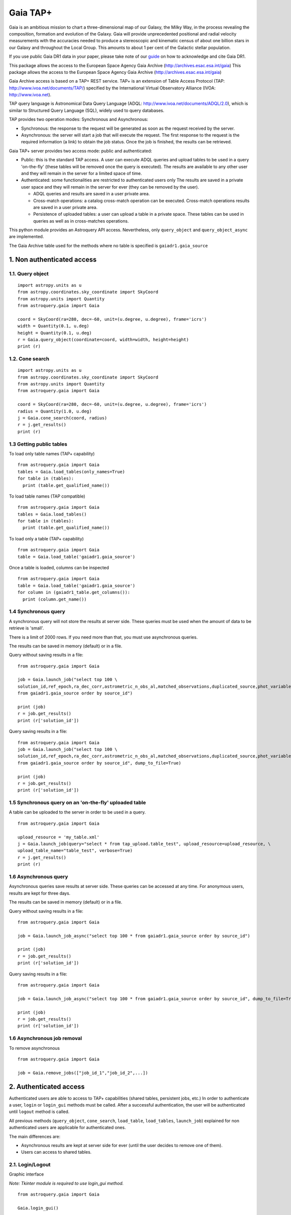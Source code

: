 .. doctest-skip-all

.. _astroquery.gaia:

=========
Gaia TAP+
=========

Gaia is an ambitious mission to chart a three-dimensional map of our Galaxy, the Milky Way, 
in the process revealing the composition, formation and evolution of the Galaxy. 
Gaia will provide unprecedented positional and radial velocity measurements with the accuracies needed 
to produce a stereoscopic and kinematic census of about one billion stars in our Galaxy and 
throughout the Local Group. This amounts to about 1 per cent of the Galactic stellar population.

If you use public Gaia DR1 data in your paper, please take note of our guide_ on how to acknowledge and cite Gaia DR1.

.. _guide: http://gaia.esac.esa.int/documentation/GDR1/Miscellaneous/sec_credit_and_citation_instructions.html

This package allows the access to the European Space Agency Gaia Archive (http://archives.esac.esa.int/gaia)
This package allows the access to the European Space Agency Gaia Archive (http://archives.esac.esa.int/gaia)

Gaia Archive access is based on a TAP+ REST service. TAP+ is an extension of Table Access Protocol
(TAP: http://www.ivoa.net/documents/TAP/) specified by the International Virtual Observatory Alliance
(IVOA: http://www.ivoa.net).

TAP query language is Astronomical Data Query Language (ADQL: http://www.ivoa.net/documents/ADQL/2.0), which is similar
to Structured Query Language (SQL), widely used to query databases.

TAP provides two operation modes: Synchronous and Asynchronous:

* Synchronous: the response to the request will be generated as soon as the request received by the server.
* Asynchronous: the server will start a job that will execute the request. The first response to the request is the required information (a link) to obtain the job status. Once the job is finished, the results can be retrieved.

Gaia TAP+ server provides two access mode: public and authenticated:

* Public: this is the standard TAP access. A user can execute ADQL queries and upload tables to be used in a query 'on-the-fly' (these tables will be removed once the query is executed). The results are available to any other user and they will remain in the server for a limited space of time.

* Authenticated: some functionalities are restricted to authenticated users only The results are saved in a private user space and they will remain in the server for ever (they can be removed by the user).

  * ADQL queries and results are saved in a user private area.

  * Cross-match operations: a catalog cross-match operation can be executed. Cross-match operations results are saved in a user private area.

  * Persistence of uploaded tables: a user can upload a table in a private space. These tables can be used in queries as well as in cross-matches operations.


This python module provides an Astroquery API access. Nevertheless, only ``query_object`` and ``query_object_async`` are implemented.

The Gaia Archive table used for the methods where no table is specified is ``gaiadr1.gaia_source``

---------------------------
1. Non authenticated access
---------------------------

1.1. Query object
~~~~~~~~~~~~~~~~~

::

  import astropy.units as u
  from astropy.coordinates.sky_coordinate import SkyCoord
  from astropy.units import Quantity
  from astroquery.gaia import Gaia
  
  coord = SkyCoord(ra=280, dec=-60, unit=(u.degree, u.degree), frame='icrs')
  width = Quantity(0.1, u.deg)
  height = Quantity(0.1, u.deg)
  r = Gaia.query_object(coordinate=coord, width=width, height=height)
  print (r)


1.2. Cone search
~~~~~~~~~~~~~~~~

::

  import astropy.units as u
  from astropy.coordinates.sky_coordinate import SkyCoord
  from astropy.units import Quantity
  from astroquery.gaia import Gaia
  
  coord = SkyCoord(ra=280, dec=-60, unit=(u.degree, u.degree), frame='icrs')
  radius = Quantity(1.0, u.deg)
  j = Gaia.cone_search(coord, radius)
  r = j.get_results()
  print (r)


1.3 Getting public tables
~~~~~~~~~~~~~~~~~~~~~~~~~

To load only table names (TAP+ capability)

::

  from astroquery.gaia import Gaia
  tables = Gaia.load_tables(only_names=True)
  for table in (tables):
    print (table.get_qualified_name())
  
To load table names (TAP compatible)

::

  from astroquery.gaia import Gaia
  tables = Gaia.load_tables()
  for table in (tables):
    print (table.get_qualified_name())
  
To load only a table (TAP+ capability)

::

  from astroquery.gaia import Gaia
  table = Gaia.load_table('gaiadr1.gaia_source')
 

Once a table is loaded, columns can be inspected

::

  from astroquery.gaia import Gaia
  table = Gaia.load_table('gaiadr1.gaia_source')
  for column in (gaiadr1_table.get_columns()):
    print (column.get_name())


1.4 Synchronous query
~~~~~~~~~~~~~~~~~~~~~

A synchronous query will not store the results at server side. These queries must be used when the amount of data to be retrieve is 'small'.

There is a limit of 2000 rows. If you need more than that, you must use asynchronous queries.

The results can be saved in memory (default) or in a file.

Query without saving results in a file:

::

  from astroquery.gaia import Gaia

  job = Gaia.launch_job("select top 100 \
  solution_id,ref_epoch,ra_dec_corr,astrometric_n_obs_al,matched_observations,duplicated_source,phot_variable_flag \
  from gaiadr1.gaia_source order by source_id")
  
  print (job)
  r = job.get_results()
  print (r['solution_id'])

Query saving results in a file:

::

  from astroquery.gaia import Gaia
  job = Gaia.launch_job("select top 100 \
  solution_id,ref_epoch,ra_dec_corr,astrometric_n_obs_al,matched_observations,duplicated_source,phot_variable_flag \
  from gaiadr1.gaia_source order by source_id", dump_to_file=True)
  
  print (job)
  r = job.get_results()
  print (r['solution_id'])


1.5 Synchronous query on an 'on-the-fly' uploaded table
~~~~~~~~~~~~~~~~~~~~~~~~~~~~~~~~~~~~~~~~~~~~~~~~~~~~~~~

A table can be uploaded to the server in order to be used in a query.

::

  from astroquery.gaia import Gaia
  
  upload_resource = 'my_table.xml'
  j = Gaia.launch_job(query="select * from tap_upload.table_test", upload_resource=upload_resource, \
  upload_table_name="table_test", verbose=True)
  r = j.get_results()
  print (r)


1.6 Asynchronous query
~~~~~~~~~~~~~~~~~~~~~~

Asynchronous queries save results at server side. These queries can be accessed at any time. For anonymous users, results are kept for three days.

The results can be saved in memory (default) or in a file.

Query without saving results in a file:

::

  from astroquery.gaia import Gaia

  job = Gaia.launch_job_async("select top 100 * from gaiadr1.gaia_source order by source_id")
  
  print (job)
  r = job.get_results()
  print (r['solution_id'])

Query saving results in a file:

::

  from astroquery.gaia import Gaia
  
  job = Gaia.launch_job_async("select top 100 * from gaiadr1.gaia_source order by source_id", dump_to_file=True)
  
  print (job)
  r = job.get_results()
  print (r['solution_id'])


1.6 Asynchronous job removal
~~~~~~~~~~~~~~~~~~~~~~~~~~~~

To remove asynchronous

::

  from astroquery.gaia import Gaia
  
  job = Gaia.remove_jobs(["job_id_1","job_id_2",...])


---------------------------
2. Authenticated access
---------------------------

Authenticated users are able to access to TAP+ capabilities (shared tables, persistent jobs, etc.)
In order to authenticate a user, ``login`` or ``login_gui`` methods must be called. After a successful
authentication, the user will be authenticated until ``logout`` method is called.

All previous methods (``query_object``, ``cone_search``, ``load_table``, ``load_tables``, ``launch_job``) explained for
non authenticated users are applicable for authenticated ones.

The main differences are:

* Asynchronous results are kept at server side for ever (until the user decides to remove one of them).
* Users can access to shared tables.


2.1. Login/Logout
~~~~~~~~~~~~~~~~~

Graphic interface


*Note: Tkinter module is required to use login_gui method.*

::

  from astroquery.gaia import Gaia
  
  Gaia.login_gui()


Command line


::

  from astroquery.gaia import Gaia
  
  Gaia.login(user='userName', password='userPassword')


It is possible to use a file where the credentials are stored:

*The file must containing user and password in two different lines.*

::

  from astroquery.gaia import Gaia
  
  Gaia.login(credentials_file='my_credentials_file')



To perform a logout


::

  from astroquery.gaia import Gaia
  
  Gaia.logout()



2.2. Listing shared tables
~~~~~~~~~~~~~~~~~~~~~~~~~~

::

  from astroquery.gaia import Gaia

  tables = Gaia.load_tables(only_names=True, include_shared_tables=True)
  for table in (tables):
    print (table.get_qualified_name())
  

-------------------------------------------
3. Using TAP+ to connect other TAP services
-------------------------------------------

TAP+ can be used to connect other TAP services.

Example 1: TAPVizieR.u-strasbg.fr

::

  from gaia.tapplus.tap import TapPlus
  
  tap = TapPlus(url="http://TAPVizieR.u-strasbg.fr/TAPVizieR/tap")
  
  #Inspect tables
  tables = tap.load_tables()
  for table in (tables):
    print (table.get_name())
  
  #Launch sync job
  job = tap.launch_job("SELECT top 10 * from " + tables[0].get_name())
  print (job.get_results())
  
Example 2: irsa.ipac.caltech.edu

::

  from gaia.tapplus.tap import TapPlus
  
  tap = TapPlus(url="http://irsa.ipac.caltech.edu/TAP")
  
  job = tap.launch_job_async("SELECT TOP 10 * FROM fp_psc")
  r = job.get_results()
  print (r)

Please, check methods documentation to determine whether a method is TAP compatible.
